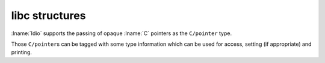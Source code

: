 .. idio:currentmodule:: libc

libc structures
---------------

:lname:`Idio` supports the passing of opaque :lname:`C` pointers as
the ``C/pointer`` type.

Those ``C/pointer``\ s can be tagged with some type information which
can be used for access, setting (if appropriate) and printing.

